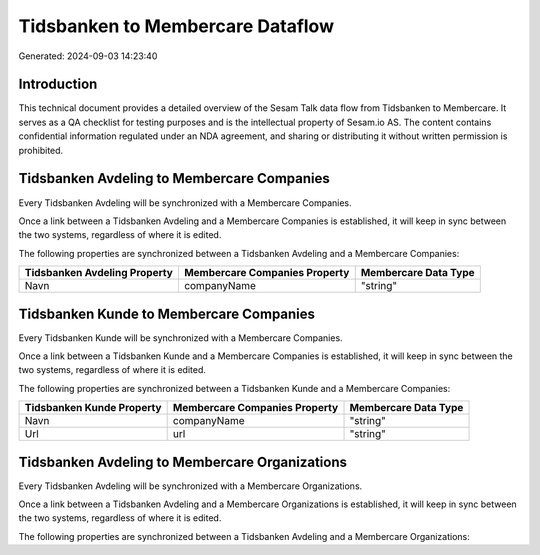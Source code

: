 =================================
Tidsbanken to Membercare Dataflow
=================================

Generated: 2024-09-03 14:23:40

Introduction
------------

This technical document provides a detailed overview of the Sesam Talk data flow from Tidsbanken to Membercare. It serves as a QA checklist for testing purposes and is the intellectual property of Sesam.io AS. The content contains confidential information regulated under an NDA agreement, and sharing or distributing it without written permission is prohibited.

Tidsbanken Avdeling to Membercare Companies
-------------------------------------------
Every Tidsbanken Avdeling will be synchronized with a Membercare Companies.

Once a link between a Tidsbanken Avdeling and a Membercare Companies is established, it will keep in sync between the two systems, regardless of where it is edited.

The following properties are synchronized between a Tidsbanken Avdeling and a Membercare Companies:

.. list-table::
   :header-rows: 1

   * - Tidsbanken Avdeling Property
     - Membercare Companies Property
     - Membercare Data Type
   * - Navn
     - companyName
     - "string"


Tidsbanken Kunde to Membercare Companies
----------------------------------------
Every Tidsbanken Kunde will be synchronized with a Membercare Companies.

Once a link between a Tidsbanken Kunde and a Membercare Companies is established, it will keep in sync between the two systems, regardless of where it is edited.

The following properties are synchronized between a Tidsbanken Kunde and a Membercare Companies:

.. list-table::
   :header-rows: 1

   * - Tidsbanken Kunde Property
     - Membercare Companies Property
     - Membercare Data Type
   * - Navn
     - companyName
     - "string"
   * - Url
     - url
     - "string"


Tidsbanken Avdeling to Membercare Organizations
-----------------------------------------------
Every Tidsbanken Avdeling will be synchronized with a Membercare Organizations.

Once a link between a Tidsbanken Avdeling and a Membercare Organizations is established, it will keep in sync between the two systems, regardless of where it is edited.

The following properties are synchronized between a Tidsbanken Avdeling and a Membercare Organizations:

.. list-table::
   :header-rows: 1

   * - Tidsbanken Avdeling Property
     - Membercare Organizations Property
     - Membercare Data Type

